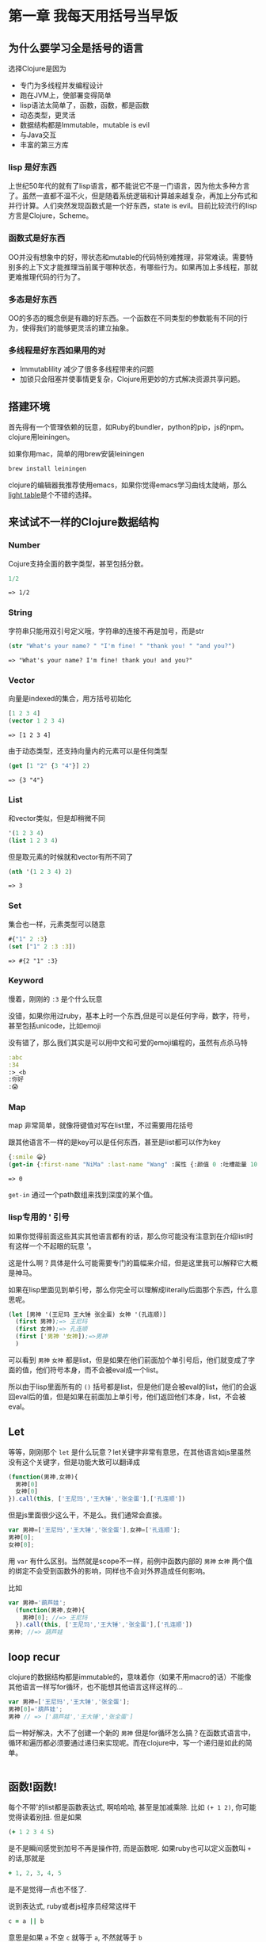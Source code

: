 #+OPTIONS: toc:nil

* 第一章  我每天用括号当早饭
** 为什么要学习全是括号的语言
选择Clojure是因为
- 专门为多线程并发编程设计
- 跑在JVM上，使部署变得简单
- lisp语法太简单了，函数，函数，都是函数
- 动态类型，更灵活
- 数据结构都是Immutable，mutable is evil
- 与Java交互
- 丰富的第三方库

*** lisp 是好东西

[[./images/lisp_cycles.png]]

上世纪50年代的就有了lisp语言，都不能说它不是一门语言，因为他太多种方言了。虽然一直都不温不火，但是随着系统逻辑和计算越来越复杂，再加上分布式和并行计算。人们突然发现函数式是一个好东西，state is evil。目前比较流行的lisp方言是Clojure，Scheme。
  
*** 函数式是好东西

OO并没有想象中的好，带状态和mutable的代码特别难推理，非常难读。需要特别多的上下文才能推理当前属于哪种状态，有哪些行为。如果再加上多线程，那就更难推理代码的行为了。

*** 多态是好东西

OO的多态的概念倒是有趣的好东西。一个函数在不同类型的参数能有不同的行为，使得我们的能够更灵活的建立抽象。
*** 多线程是好东西如果用的对

- Immutablility 减少了很多多线程带来的问题
- 加锁只会阻塞并使事情更复杂，Clojure用更妙的方式解决资源共享问题。
  
** 搭建环境

首先得有一个管理依赖的玩意，如Ruby的bundler，python的pip，js的npm。clojure用leiningen。

如果你用mac，简单的用brew安装leiningen

#+BEGIN_SRC bash
  brew install leiningen
#+END_SRC

clojure的编辑器我推荐使用emacs，如果你觉得emacs学习曲线太陡峭，那么[[http://lighttable.com/][light table]]是个不错的选择。


** 来试试不一样的Clojure数据结构

*** Number
Cojure支持全面的数字类型，甚至包括分数。
#+BEGIN_SRC clojure :exports both
1/2
#+END_SRC

#+RESULTS:
: => 1/2

*** String

字符串只能用双引号定义哦，字符串的连接不再是加号，而是str

#+BEGIN_SRC clojure :exports both
(str "What's your name? " "I'm fine! " "thank you! " "and you?")
#+END_SRC

#+RESULTS:
: => "What's your name? I'm fine! thank you! and you?"

*** Vector

向量是indexed的集合，用方括号初始化
#+BEGIN_SRC clojure :exports both
  [1 2 3 4]
  (vector 1 2 3 4)
#+END_SRC

#+RESULTS:
: => [1 2 3 4]

由于动态类型，还支持向量内的元素可以是任何类型
#+BEGIN_SRC clojure :exports both
(get [1 "2" {3 "4"}] 2)
#+END_SRC

#+RESULTS:
: => {3 "4"}

*** List

和vector类似，但是却稍微不同
#+BEGIN_SRC clojure 
'(1 2 3 4)
(list 1 2 3 4)
#+END_SRC

#+RESULTS:
: => (1 2 3 4)

但是取元素的时候就和vector有所不同了
#+BEGIN_SRC clojure :exports both
  (nth '(1 2 3 4) 2)
#+END_SRC

#+RESULTS:
: => 3

*** Set
集合也一样，元素类型可以随意
#+BEGIN_SRC clojure :exports both
#{"1" 2 :3}
(set ["1" 2 :3 :3])
#+END_SRC

#+RESULTS:
: => #{2 "1" :3}

*** Keyword
慢着，刚刚的 =:3= 是个什么玩意

没错，如果你用过ruby，基本上时一个东西,但是可以是任何字母，数字，符号，甚至包括unicode，比如emoji

没有错了，那么我们其实是可以用中文和可爱的emoji编程的，虽然有点杀马特
#+BEGIN_SRC clojure
:abc
:34
:>_<b
:你好
:😱
#+END_SRC

*** Map
map 非常简单，就像将键值对写在list里，不过需要用花括号

跟其他语言不一样的是key可以是任何东西，甚至是list都可以作为key
#+BEGIN_SRC clojure :exports both
{:smile 😀}
(get-in {:first-name "NiMa" :last-name "Wang" :属性 {:颜值 0 :吐槽能量 100 }} [:属性 :颜值])

#+END_SRC

#+RESULTS:
: => 0

=get-in= 通过一个path数组来找到深度的某个值。
*** lisp专用的 ' 引号
如果你觉得前面这些其实其他语言都有的话，那么你可能没有注意到在介绍list时有这样一个不起眼的玩意 '。

这是什么啊？具体是什么可能需要专门的篇幅来介绍，但是这里我可以解释它大概是神马。

如果在lisp里面见到单引号，那么你完全可以理解成literally后面那个东西，什么意思呢。

#+BEGIN_SRC clojure
  (let [男神 '(王尼玛 王大锤 张全蛋) 女神 '(孔连顺)]
    (first 男神);=> 王尼玛
    (first 女神);=> 孔连顺
    (first ['男神 '女神]);=>男神
    )
                                          
#+END_SRC
可以看到 =男神= =女神= 都是list，但是如果在他们前面加个单引号后，他们就变成了字面的值，他们符号本身，而不会被eval成一个list。

所以由于lisp里面所有的 =()= 括号都是list，但是他们是会被eval的list，他们的会返回eval后的值，但是如果在前面加上单引号，他们返回他们本身，list，不会被eval。


** Let
等等，刚刚那个 =let= 是什么玩意？let关键字非常有意思，在其他语言如js里虽然没有这个关键字，但是功能大致可以翻译成
#+BEGIN_SRC javascript
  (function(男神,女神){
    男神[0]
    女神[0]
  }).call(this, ['王尼玛','王大锤','张全蛋'],['孔连顺'])
#+END_SRC
但是js里面很少这么干，不是么。我们通常会直接。
#+BEGIN_SRC javascript
var 男神=['王尼玛','王大锤','张全蛋'],女神=['孔连顺'];
男神[0];
女神[0];
#+END_SRC
用 =var= 有什么区别。当然就是scope不一样，前例中函数内部的 =男神= =女神= 两个值的绑定不会受到函数外的影响，同样也不会对外界造成任何影响。

比如
#+BEGIN_SRC javascript
  var 男神='葫芦娃';
    (function(男神,女神){
      男神[0]; //=> 王尼玛
    }).call(this, ['王尼玛','王大锤','张全蛋'],['孔连顺'])
  男神; //=> 葫芦娃
#+END_SRC

** loop recur
clojure的数据结构都是immutable的，意味着你（如果不用macro的话）不能像其他语言一样写for循环，也不能想其他语言这样这样的...
#+BEGIN_SRC javascript
  var 男神=['王尼玛','王大锤','张全蛋'];
  男神[0]='葫芦娃';
  男神 // => ['葫芦娃','王大锤','张全蛋']
#+END_SRC
后一种好解决，大不了创建一个新的 =男神= 但是for循环怎么搞？在函数式语言中，循环和遍历都必须要通过递归来实现呢。而在clojure中，写一个递归是如此的简单。
#+BEGIN_SRC clojure

#+END_SRC
** 函数!函数!
每个不带'的list都是函数表达式, 啊哈哈哈, 甚至是加减乘除. 比如 =(+ 1 2)=,  你可能觉得读着别扭. 但是如果
#+BEGIN_SRC clojure
(+ 1 2 3 4 5)
#+END_SRC

是不是瞬间感觉到加号不再是操作符, 而是函数呢. 如果ruby也可以定义函数叫 =+= 的话,那就是
#+BEGIN_SRC ruby
+ 1, 2, 3, 4, 5
#+END_SRC
是不是觉得一点也不怪了.

说到表达式, ruby或者js程序员经常这样干
#+BEGIN_SRC ruby
c = a || b
#+END_SRC
意思是如果 =a= 不空 =c= 就等于 =a=, 不然就等于 =b=

而在clojure中, 可以用表达式来干更屌的事情
#+BEGIN_SRC clojure
(or 1 0) ;=> 1
((or - +) 1 2 3) ;=> 6
#+END_SRC
看着怪怪的,加号怎么跟值一样被表达式返回,而且还在外面的表达式中变成了函数.

如果要用js来实现一遍可能是比较困难的事情.or函数返回一个函数,再把参数apply到这个函数上.
clojure是怎么做到的呢. 事实上lisp是非常简单的语言.
它只是把表达式层层展开而已.不单单是参数可以展, 函数为什么也能展出来?

首先不要想象他是一个函数, 比如 =\'(or - +)= 其实是一个list, 当不加点的时候, 相当于
=(eval '(or - +))= , 这样一来, 既然是list, list里面的每个元素当然都可以也是list, =((or - +) 1 2 3)= 就是一个第一个元素为list的list而已, 当lisp eval
这个list来取值的时候是从里到外进行eval, 然后把eval出来得到的大list再eval一下, 也就是

#+BEGIN_SRC clojure
((or - +) 1 2 3) ; (or - +) => +
(+ 1 2 3)
6
#+END_SRC

想想一下更复杂的场景
